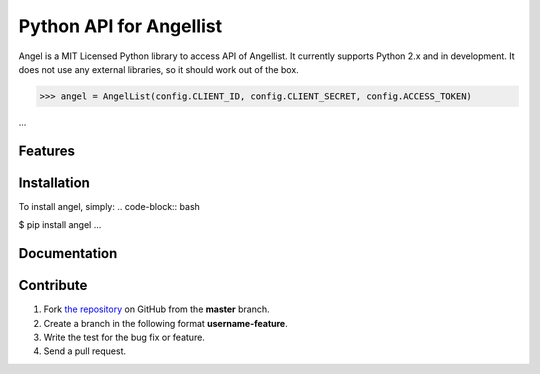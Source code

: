 Python API for Angellist 
=========================

Angel is a MIT Licensed Python library to access API of Angellist.
It currently supports Python 2.x and in development. It does not use
any external libraries, so it should work out of the box.


.. code-block:: pycon
>>> angel = AngelList(config.CLIENT_ID, config.CLIENT_SECRET, config.ACCESS_TOKEN)

...



Features
--------


Installation
------------

To install angel, simply:
.. code-block:: bash

$ pip install angel
...

Documentation
-------------


Contribute
----------
#. Fork `the repository`_ on GitHub from the **master** branch.
#. Create a branch in the following format **username-feature**.
#. Write the test for the bug fix or feature.
#. Send a pull request.

.. _`the repository`: http://github.com/bugra/angel-list
